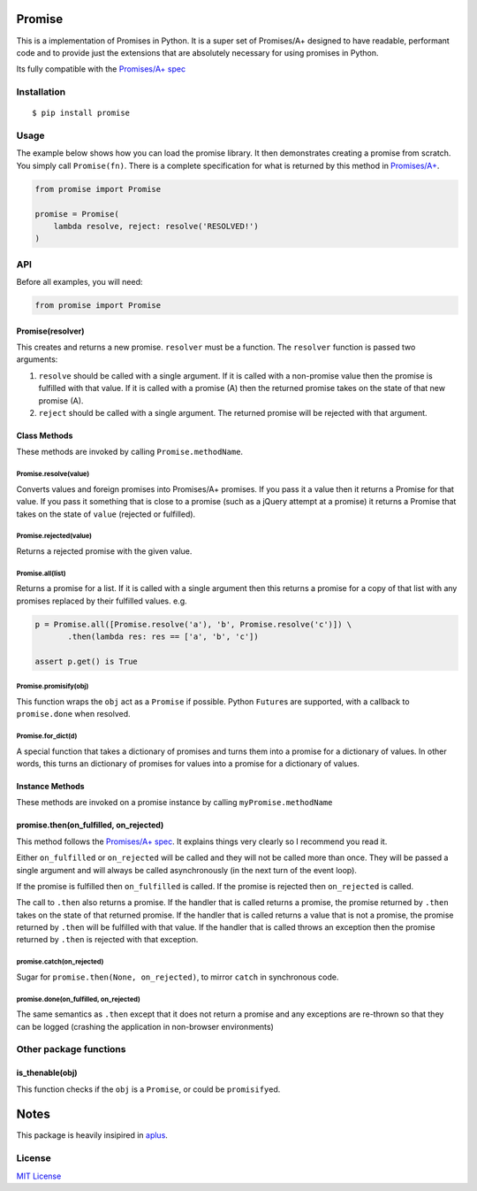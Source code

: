 Promise
=======

This is a implementation of Promises in Python. It is a super set of
Promises/A+ designed to have readable, performant code and to provide
just the extensions that are absolutely necessary for using promises in
Python.

Its fully compatible with the `Promises/A+
spec <http://promises-aplus.github.io/promises-spec/>`__

|travis| |pypi| |coveralls|

Installation
------------

::

    $ pip install promise

Usage
-----

The example below shows how you can load the promise library. It then
demonstrates creating a promise from scratch. You simply call
``Promise(fn)``. There is a complete specification for what is returned
by this method in
`Promises/A+ <http://promises-aplus.github.com/promises-spec/>`__.

.. code:: python

    from promise import Promise

    promise = Promise(
        lambda resolve, reject: resolve('RESOLVED!')
    )

API
---

Before all examples, you will need:

.. code:: python

    from promise import Promise

Promise(resolver)
~~~~~~~~~~~~~~~~~

This creates and returns a new promise. ``resolver`` must be a function.
The ``resolver`` function is passed two arguments:

1. ``resolve`` should be called with a single argument. If it is called
   with a non-promise value then the promise is fulfilled with that
   value. If it is called with a promise (A) then the returned promise
   takes on the state of that new promise (A).
2. ``reject`` should be called with a single argument. The returned
   promise will be rejected with that argument.

Class Methods
~~~~~~~~~~~~~

These methods are invoked by calling ``Promise.methodName``.

Promise.resolve(value)
^^^^^^^^^^^^^^^^^^^^^^

Converts values and foreign promises into Promises/A+ promises. If you
pass it a value then it returns a Promise for that value. If you pass it
something that is close to a promise (such as a jQuery attempt at a
promise) it returns a Promise that takes on the state of ``value``
(rejected or fulfilled).

Promise.rejected(value)
^^^^^^^^^^^^^^^^^^^^^^^

Returns a rejected promise with the given value.

Promise.all(list)
^^^^^^^^^^^^^^^^^

Returns a promise for a list. If it is called with a single argument
then this returns a promise for a copy of that list with any promises
replaced by their fulfilled values. e.g.

.. code:: python

    p = Promise.all([Promise.resolve('a'), 'b', Promise.resolve('c')]) \
           .then(lambda res: res == ['a', 'b', 'c'])

    assert p.get() is True

Promise.promisify(obj)
^^^^^^^^^^^^^^^^^^^^^^

This function wraps the ``obj`` act as a ``Promise`` if possible. Python
``Future``\ s are supported, with a callback to ``promise.done`` when
resolved.

Promise.for\_dict(d)
^^^^^^^^^^^^^^^^^^^^

A special function that takes a dictionary of promises and turns them
into a promise for a dictionary of values. In other words, this turns an
dictionary of promises for values into a promise for a dictionary of
values.

Instance Methods
~~~~~~~~~~~~~~~~

These methods are invoked on a promise instance by calling
``myPromise.methodName``

promise.then(on\_fulfilled, on\_rejected)
~~~~~~~~~~~~~~~~~~~~~~~~~~~~~~~~~~~~~~~~~

This method follows the `Promises/A+
spec <http://promises-aplus.github.io/promises-spec/>`__. It explains
things very clearly so I recommend you read it.

Either ``on_fulfilled`` or ``on_rejected`` will be called and they will
not be called more than once. They will be passed a single argument and
will always be called asynchronously (in the next turn of the event
loop).

If the promise is fulfilled then ``on_fulfilled`` is called. If the
promise is rejected then ``on_rejected`` is called.

The call to ``.then`` also returns a promise. If the handler that is
called returns a promise, the promise returned by ``.then`` takes on the
state of that returned promise. If the handler that is called returns a
value that is not a promise, the promise returned by ``.then`` will be
fulfilled with that value. If the handler that is called throws an
exception then the promise returned by ``.then`` is rejected with that
exception.

promise.catch(on\_rejected)
^^^^^^^^^^^^^^^^^^^^^^^^^^^

Sugar for ``promise.then(None, on_rejected)``, to mirror ``catch`` in
synchronous code.

promise.done(on\_fulfilled, on\_rejected)
^^^^^^^^^^^^^^^^^^^^^^^^^^^^^^^^^^^^^^^^^

The same semantics as ``.then`` except that it does not return a promise
and any exceptions are re-thrown so that they can be logged (crashing
the application in non-browser environments)

Other package functions
-----------------------

is\_thenable(obj)
~~~~~~~~~~~~~~~~~

This function checks if the ``obj`` is a ``Promise``, or could be
``promisify``\ ed.

Notes
=====

This package is heavily insipired in
`aplus <https://github.com/xogeny/aplus>`__.

License
-------

`MIT
License <https://github.com/syrusakbary/promise/blob/master/LICENSE>`__

.. |travis| image:: https://img.shields.io/travis/syrusakbary/promise.svg?style=flat
   :target: https://travis-ci.org/syrusakbary/promise
.. |pypi| image:: https://img.shields.io/pypi/v/promise.svg?style=flat
   :target: https://pypi.python.org/pypi/promise
.. |coveralls| image:: https://coveralls.io/repos/syrusakbary/promise/badge.svg?branch=master&service=github
   :target: https://coveralls.io/github/syrusakbary/promise?branch=master
